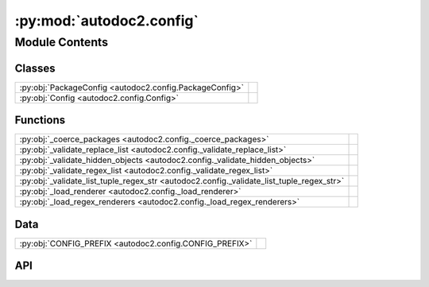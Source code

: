 :py:mod:`autodoc2.config`
=========================

.. py:module:: autodoc2.config

.. autodoc2-docstring:: autodoc2.config
   :allowtitles:

Module Contents
---------------

Classes
~~~~~~~

.. list-table::
   :class: autosummary longtable
   :align: left

   * - :py:obj:`PackageConfig <autodoc2.config.PackageConfig>`
     - .. autodoc2-docstring:: autodoc2.config.PackageConfig
          :summary:
   * - :py:obj:`Config <autodoc2.config.Config>`
     - .. autodoc2-docstring:: autodoc2.config.Config
          :summary:

Functions
~~~~~~~~~

.. list-table::
   :class: autosummary longtable
   :align: left

   * - :py:obj:`_coerce_packages <autodoc2.config._coerce_packages>`
     - .. autodoc2-docstring:: autodoc2.config._coerce_packages
          :summary:
   * - :py:obj:`_validate_replace_list <autodoc2.config._validate_replace_list>`
     - .. autodoc2-docstring:: autodoc2.config._validate_replace_list
          :summary:
   * - :py:obj:`_validate_hidden_objects <autodoc2.config._validate_hidden_objects>`
     - .. autodoc2-docstring:: autodoc2.config._validate_hidden_objects
          :summary:
   * - :py:obj:`_validate_regex_list <autodoc2.config._validate_regex_list>`
     - .. autodoc2-docstring:: autodoc2.config._validate_regex_list
          :summary:
   * - :py:obj:`_validate_list_tuple_regex_str <autodoc2.config._validate_list_tuple_regex_str>`
     - .. autodoc2-docstring:: autodoc2.config._validate_list_tuple_regex_str
          :summary:
   * - :py:obj:`_load_renderer <autodoc2.config._load_renderer>`
     - .. autodoc2-docstring:: autodoc2.config._load_renderer
          :summary:
   * - :py:obj:`_load_regex_renderers <autodoc2.config._load_regex_renderers>`
     - .. autodoc2-docstring:: autodoc2.config._load_regex_renderers
          :summary:

Data
~~~~

.. list-table::
   :class: autosummary longtable
   :align: left

   * - :py:obj:`CONFIG_PREFIX <autodoc2.config.CONFIG_PREFIX>`
     - .. autodoc2-docstring:: autodoc2.config.CONFIG_PREFIX
          :summary:

API
~~~

.. py:exception:: ValidationError()
   :canonical: autodoc2.config.ValidationError

   Bases: :py:obj:`Exception`

   .. autodoc2-docstring:: autodoc2.config.ValidationError

   .. rubric:: Initialization

   .. autodoc2-docstring:: autodoc2.config.ValidationError.__init__

.. py:data:: CONFIG_PREFIX
   :canonical: autodoc2.config.CONFIG_PREFIX
   :value: 'autodoc2_'

   .. autodoc2-docstring:: autodoc2.config.CONFIG_PREFIX

.. py:class:: PackageConfig
   :canonical: autodoc2.config.PackageConfig

   .. autodoc2-docstring:: autodoc2.config.PackageConfig

   .. py:attribute:: path
      :canonical: autodoc2.config.PackageConfig.path
      :type: str
      :value: None

      .. autodoc2-docstring:: autodoc2.config.PackageConfig.path

   .. py:attribute:: from_git_clone
      :canonical: autodoc2.config.PackageConfig.from_git_clone
      :type: tuple[str, str] | None
      :value: None

      .. autodoc2-docstring:: autodoc2.config.PackageConfig.from_git_clone

   .. py:attribute:: module
      :canonical: autodoc2.config.PackageConfig.module
      :type: str | None
      :value: None

      .. autodoc2-docstring:: autodoc2.config.PackageConfig.module

   .. py:attribute:: exclude_dirs
      :canonical: autodoc2.config.PackageConfig.exclude_dirs
      :type: list[str]
      :value: None

      .. autodoc2-docstring:: autodoc2.config.PackageConfig.exclude_dirs

   .. py:attribute:: exclude_files
      :canonical: autodoc2.config.PackageConfig.exclude_files
      :type: list[str]
      :value: None

      .. autodoc2-docstring:: autodoc2.config.PackageConfig.exclude_files

   .. py:method:: as_triple() -> typing.Iterable[tuple[str, typing.Any, dataclasses.Field]]
      :canonical: autodoc2.config.PackageConfig.as_triple

      .. autodoc2-docstring:: autodoc2.config.PackageConfig.as_triple

.. py:function:: _coerce_packages(name: str, item: typing.Any) -> list[autodoc2.config.PackageConfig]
   :canonical: autodoc2.config._coerce_packages

   .. autodoc2-docstring:: autodoc2.config._coerce_packages
      :parser: 

.. py:function:: _validate_replace_list(name: str, item: typing.Any) -> list[typing.Tuple[str, str]]
   :canonical: autodoc2.config._validate_replace_list

   .. autodoc2-docstring:: autodoc2.config._validate_replace_list
      :parser: 

.. py:function:: _validate_hidden_objects(name: str, item: typing.Any) -> set[str]
   :canonical: autodoc2.config._validate_hidden_objects

   .. autodoc2-docstring:: autodoc2.config._validate_hidden_objects
      :parser: 

.. py:function:: _validate_regex_list(name: str, item: typing.Any) -> list[typing.Pattern[str]]
   :canonical: autodoc2.config._validate_regex_list

   .. autodoc2-docstring:: autodoc2.config._validate_regex_list
      :parser: 

.. py:function:: _validate_list_tuple_regex_str(name: str, item: typing.Any) -> list[tuple[typing.Pattern[str], str]]
   :canonical: autodoc2.config._validate_list_tuple_regex_str

   .. autodoc2-docstring:: autodoc2.config._validate_list_tuple_regex_str
      :parser: 

.. py:function:: _load_renderer(name: str, item: typing.Any) -> type[autodoc2.render.base.RendererBase]
   :canonical: autodoc2.config._load_renderer

   .. autodoc2-docstring:: autodoc2.config._load_renderer
      :parser: 

.. py:function:: _load_regex_renderers(name: str, item: typing.Any) -> list[tuple[typing.Pattern[str], type[autodoc2.render.base.RendererBase]]]
   :canonical: autodoc2.config._load_regex_renderers

   .. autodoc2-docstring:: autodoc2.config._load_regex_renderers
      :parser: 

.. py:class:: Config
   :canonical: autodoc2.config.Config

   .. autodoc2-docstring:: autodoc2.config.Config

   .. py:attribute:: packages
      :canonical: autodoc2.config.Config.packages
      :type: list[autodoc2.config.PackageConfig]
      :value: None

      .. autodoc2-docstring:: autodoc2.config.Config.packages

   .. py:attribute:: output_dir
      :canonical: autodoc2.config.Config.output_dir
      :type: str
      :value: None

      .. autodoc2-docstring:: autodoc2.config.Config.output_dir

   .. py:attribute:: render_plugin
      :canonical: autodoc2.config.Config.render_plugin
      :type: type[autodoc2.render.base.RendererBase]
      :value: None

      .. autodoc2-docstring:: autodoc2.config.Config.render_plugin

   .. py:attribute:: render_plugin_regexes
      :canonical: autodoc2.config.Config.render_plugin_regexes
      :type: list[tuple[typing.Pattern[str], type[autodoc2.render.base.RendererBase]]]
      :value: None

      .. autodoc2-docstring:: autodoc2.config.Config.render_plugin_regexes

   .. py:attribute:: module_all_regexes
      :canonical: autodoc2.config.Config.module_all_regexes
      :type: list[typing.Pattern[str]]
      :value: None

      .. autodoc2-docstring:: autodoc2.config.Config.module_all_regexes

   .. py:attribute:: skip_module_regexes
      :canonical: autodoc2.config.Config.skip_module_regexes
      :type: list[typing.Pattern[str]]
      :value: None

      .. autodoc2-docstring:: autodoc2.config.Config.skip_module_regexes

   .. py:attribute:: hidden_objects
      :canonical: autodoc2.config.Config.hidden_objects
      :type: set[typing.Literal[undoc, dunder, private, inherited]]
      :value: None

      .. autodoc2-docstring:: autodoc2.config.Config.hidden_objects

   .. py:attribute:: hidden_regexes
      :canonical: autodoc2.config.Config.hidden_regexes
      :type: list[typing.Pattern[str]]
      :value: None

      .. autodoc2-docstring:: autodoc2.config.Config.hidden_regexes

   .. py:attribute:: no_index
      :canonical: autodoc2.config.Config.no_index
      :type: bool
      :value: None

      .. autodoc2-docstring:: autodoc2.config.Config.no_index

   .. py:attribute:: deprecated_module_regexes
      :canonical: autodoc2.config.Config.deprecated_module_regexes
      :type: list[typing.Pattern[str]]
      :value: None

      .. autodoc2-docstring:: autodoc2.config.Config.deprecated_module_regexes

   .. py:attribute:: module_summary
      :canonical: autodoc2.config.Config.module_summary
      :type: bool
      :value: None

      .. autodoc2-docstring:: autodoc2.config.Config.module_summary

   .. py:attribute:: docstring_parser_regexes
      :canonical: autodoc2.config.Config.docstring_parser_regexes
      :type: list[tuple[typing.Pattern[str], str]]
      :value: None

      .. autodoc2-docstring:: autodoc2.config.Config.docstring_parser_regexes

   .. py:attribute:: class_docstring
      :canonical: autodoc2.config.Config.class_docstring
      :type: typing.Literal[merge, both]
      :value: None

      .. autodoc2-docstring:: autodoc2.config.Config.class_docstring

   .. py:attribute:: class_inheritance
      :canonical: autodoc2.config.Config.class_inheritance
      :type: bool
      :value: None

      .. autodoc2-docstring:: autodoc2.config.Config.class_inheritance

   .. py:attribute:: annotations
      :canonical: autodoc2.config.Config.annotations
      :type: bool
      :value: None

      .. autodoc2-docstring:: autodoc2.config.Config.annotations

   .. py:attribute:: sort_names
      :canonical: autodoc2.config.Config.sort_names
      :type: bool
      :value: None

      .. autodoc2-docstring:: autodoc2.config.Config.sort_names

   .. py:attribute:: replace_annotations
      :canonical: autodoc2.config.Config.replace_annotations
      :type: list[tuple[str, str]]
      :value: None

      .. autodoc2-docstring:: autodoc2.config.Config.replace_annotations

   .. py:attribute:: replace_bases
      :canonical: autodoc2.config.Config.replace_bases
      :type: list[tuple[str, str]]
      :value: None

      .. autodoc2-docstring:: autodoc2.config.Config.replace_bases

   .. py:attribute:: index_template
      :canonical: autodoc2.config.Config.index_template
      :type: str | None
      :value: None

      .. autodoc2-docstring:: autodoc2.config.Config.index_template

   .. py:method:: as_triple() -> typing.Iterable[tuple[str, typing.Any, dataclasses.Field]]
      :canonical: autodoc2.config.Config.as_triple

      .. autodoc2-docstring:: autodoc2.config.Config.as_triple
